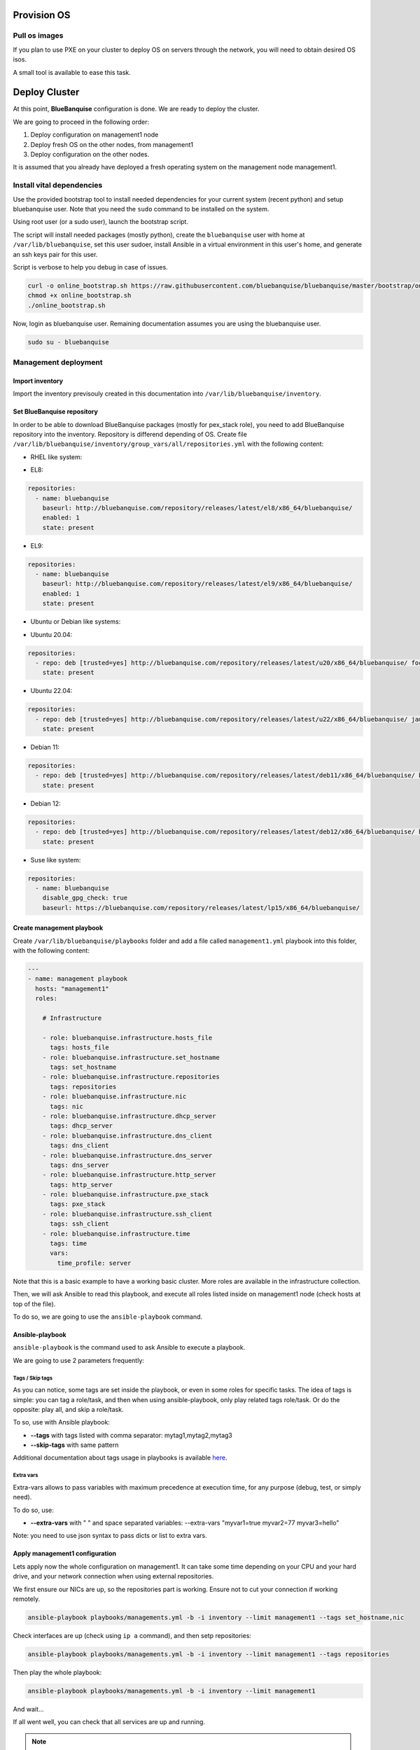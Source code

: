 ============
Provision OS
============



Pull os images
==============

If you plan to use PXE on your cluster to deploy OS on servers through the network, you will need to obtain desired OS isos.

A small tool is available to ease this task.



==============
Deploy Cluster
==============

At this point, **BlueBanquise** configuration is done. We are ready to deploy
the cluster.

We are going to proceed in the following order:

#. Deploy configuration on management1 node
#. Deploy fresh OS on the other nodes, from management1
#. Deploy configuration on the other nodes.

It is assumed that you already have deployed a fresh operating system on the management node management1.

Install vital dependencies
==========================

Use the provided bootstrap tool to install needed dependencies for your current system (recent python) and setup bluebanquise user.
Note that you need the ``sudo`` command to be installed on the system.

Using root user (or a sudo user), launch the bootstrap script.

The script will install needed packages (mostly python), create the ``bluebanquise`` user with home at ``/var/lib/bluebanquise``,
set this user sudoer, install Ansible in a virtual environment in this user's home, and generate an ssh keys pair for this user.

Script is verbose to help you debug in case of issues.

.. code-block:: bash

  curl -o online_bootstrap.sh https://raw.githubusercontent.com/bluebanquise/bluebanquise/master/bootstrap/online_bootstrap.sh
  chmod +x online_bootstrap.sh 
  ./online_bootstrap.sh

Now, login as bluebanquise user. Remaining documentation assumes you are using the bluebanquise user.

.. code-block:: bash

  sudo su - bluebanquise

Management deployment
=====================

Import inventory
----------------

Import the inventory previsouly created in this documentation into ``/var/lib/bluebanquise/inventory``.

Set BlueBanquise repository
---------------------------

In order to be able to download BlueBanquise packages (mostly for pex_stack role), you need to add BlueBanquise repository into the inventory.
Repository is differend depending of OS.
Create file ``/var/lib/bluebanquise/inventory/group_vars/all/repositories.yml`` with the following content:

* RHEL like system:

.. raw:: html

  <div style="padding: 6px;">
  <b>RHEL</b> <img src="_static/logo_rhel.png">, <b>CentOS</b> <img src="_static/logo_centos.png">, <b>RockyLinux</b> <img src="_static/logo_rocky.png">, <b>OracleLinux</b> <img src="_static/logo_oraclelinux.png"><br> <b>CloudLinux</b> <img src="_static/logo_cloudlinux.png">, <b>AlmaLinux</b> <img src="_static/logo_almalinux.png">
  </div><br><br>

* EL8:

.. code-block:: yaml

  repositories:
    - name: bluebanquise
      baseurl: http://bluebanquise.com/repository/releases/latest/el8/x86_64/bluebanquise/
      enabled: 1
      state: present

* EL9:

.. code-block:: yaml

  repositories:
    - name: bluebanquise
      baseurl: http://bluebanquise.com/repository/releases/latest/el9/x86_64/bluebanquise/
      enabled: 1
      state: present

* Ubuntu or Debian like systems:

.. raw:: html

  <div style="padding: 6px;">
  <b>Ubuntu</b> <img src="_static/logo_ubuntu.png">, <b>Debian</b> <img src="_static/logo_debian.png">
  </div><br><br>

* Ubuntu 20.04:

.. code-block:: yaml

  repositories:
    - repo: deb [trusted=yes] http://bluebanquise.com/repository/releases/latest/u20/x86_64/bluebanquise/ focal main
      state: present

* Ubuntu 22.04:

.. code-block:: yaml

  repositories:
    - repo: deb [trusted=yes] http://bluebanquise.com/repository/releases/latest/u22/x86_64/bluebanquise/ jammy main
      state: present

* Debian 11:

.. code-block:: yaml

  repositories:
    - repo: deb [trusted=yes] http://bluebanquise.com/repository/releases/latest/deb11/x86_64/bluebanquise/ bullseye main
      state: present

* Debian 12:

.. code-block:: yaml

  repositories:
    - repo: deb [trusted=yes] http://bluebanquise.com/repository/releases/latest/deb12/x86_64/bluebanquise/ bookworm main
      state: present

* Suse like system:

.. raw:: html

  <div style="padding: 6px;">
  <b>Suse</b> <img src="_static/logo_suse.png">
  </div><br><br>

.. code-block:: yaml

  repositories:
    - name: bluebanquise
      disable_gpg_check: true
      baseurl: https://bluebanquise.com/repository/releases/latest/lp15/x86_64/bluebanquise/

Create management playbook
--------------------------

Create ``/var/lib/bluebanquise/playbooks`` folder and add a file called ``management1.yml`` playbook into this folder,
with the following content:

.. code-block:: yaml

  ---
  - name: management playbook
    hosts: "management1"
    roles:

      # Infrastructure

      - role: bluebanquise.infrastructure.hosts_file
        tags: hosts_file
      - role: bluebanquise.infrastructure.set_hostname
        tags: set_hostname
      - role: bluebanquise.infrastructure.repositories
        tags: repositories
      - role: bluebanquise.infrastructure.nic
        tags: nic
      - role: bluebanquise.infrastructure.dhcp_server
        tags: dhcp_server
      - role: bluebanquise.infrastructure.dns_client
        tags: dns_client
      - role: bluebanquise.infrastructure.dns_server
        tags: dns_server
      - role: bluebanquise.infrastructure.http_server
        tags: http_server
      - role: bluebanquise.infrastructure.pxe_stack
        tags: pxe_stack
      - role: bluebanquise.infrastructure.ssh_client
        tags: ssh_client
      - role: bluebanquise.infrastructure.time
        tags: time
        vars:
          time_profile: server

Note that this is a basic example to have a working basic cluster. More roles are available in the infrastructure collection.

Then, we will ask Ansible to read this playbook, and execute all roles listed
inside on management1 node (check hosts at top of the file).

To do so, we are going to use the ``ansible-playbook`` command.

Ansible-playbook
----------------

``ansible-playbook`` is the command used to ask Ansible to execute a playbook.

We are going to use 2 parameters frequently:

Tags / Skip tags
^^^^^^^^^^^^^^^^

As you can notice, some tags are set inside the playbook, or even in some roles
for specific tasks. The idea of tags is simple: you can tag a role/task, and
then when using ansible-playbook, only play related tags role/task. Or do the
opposite: play all, and skip a role/task.

To so, use with Ansible playbook:

* **--tags** with tags listed with comma separator: mytag1,mytag2,mytag3
* **--skip-tags** with same pattern

Additional documentation about tags usage in playbooks is available
`here <https://docs.ansible.com/ansible/latest/user_guide/playbooks_tags.html>`_.

Extra vars
^^^^^^^^^^

Extra-vars allows to pass variables with maximum precedence at execution time,
for any purpose (debug, test, or simply need).

To do so, use:

* **--extra-vars** with " " and space separated variables: --extra-vars "myvar1=true myvar2=77 myvar3=hello"

Note: you need to use json syntax to pass dicts or list to extra vars.

Apply management1 configuration
-------------------------------

Lets apply now the whole configuration on management1. It can take some time
depending on your CPU and your hard drive, and your network connection when using external repositories.

We first ensure our NICs are up, so the repositories part is working.
Ensure not to cut your connection if working remotely.

.. code-block:: text

  ansible-playbook playbooks/managements.yml -b -i inventory --limit management1 --tags set_hostname,nic

Check interfaces are up (check using ``ip a`` command), and then setp repositories:

.. code-block:: text

  ansible-playbook playbooks/managements.yml -b -i inventory --limit management1 --tags repositories

Then play the whole playbook:

.. code-block:: text

  ansible-playbook playbooks/managements.yml -b -i inventory --limit management1

And wait...

If all went well, you can check that all services are up and running.

.. note::
  You can replay the same ansible-playbook command over and over, Ansible will
  just update/correct what is needed, and do nothing for all that is at an
  expected state.

Now that management1 is up and running, it is time to deploy the other nodes.

Deploy OS on other nodes: PXE
=============================

Next step is to deploy the other nodes using PXE process.

NOTE: it is assumed here you know how to have your other nodes / VM / servers /
workstation to boot on LAN.

If your device cannot boot on LAN, use iso or usb image provided on management1
in /var/www/html/pxe/bin/[x86_64|arm64]. These images
will start a LAN boot automatically, even if your computer is not PXE able
natively.

In **BlueBanquise**, PXE process has been made so that any kind of hardware able
to boot PXE, USB or CDrom can start deployment.

PXE process overview
--------------------

You can get more information and a detailed schema in the pxe_stack role section
of this documentation. Simply explained, the PXE chain is the following (files
are in /var/www/html/pxe):

.. code-block:: text

  DHCP request
    |
  IP obtained, next-server obtained
    |
  Download (tftp) and load bluebanquise iPXE ROM
    |
  DHCP request again with new ROM
    |
  iPXE chain to convergence.ipxe (using http)
    |
  iPXE chain to nodes/myhostname.ipxe (get dedicated values)
    |
  iPXE chain to equipment_profiles/my_equipment_profile.ipxe (get group dedicated values)
    |
  iPXE chain to menu.ipxe
    |
  iPXE chain to task specified in myhostname.ipxe (deploy os, boot on disk, etc)

Whatever the boot source, and whatever Legacy BIOS or UEFI, all converge to
``http://${next-server}/pxe/convergence.ipxe``. Then this
file chain to node specific file in nodes (this file is generated using *bluebanquise-bootset*
command). The node specific file contains the default entry for the iPXE menu,
then node chain to its equipment_profile file, to gather group values, and chain
again to menu file. The menu file display a simple menu, and wait 10s for user
before starting the default entry (which can be os deployment, or boot to disk,
or boot diskless).

The following slides explain the whole PXE process of the BlueBanquise stack:

.. raw:: html

  <!-- from https://www.w3schools.com/howto/howto_js_slideshow.asp -->
  <script>
  var slideIndex = 1;
  showSlides(slideIndex);
  // Next/previous controls
  function plusSlides(n) {
    showSlides(slideIndex += n);
  }
  // Thumbnail image controls
  function currentSlide(n) {
    showSlides(slideIndex = n);
  }
  function showSlides(n) {
    var i;
    var slides = document.getElementsByClassName("mySlides");
    var dots = document.getElementsByClassName("dot");
    if (n > slides.length) {slideIndex = 1}
    if (n < 1) {slideIndex = slides.length}
    for (i = 0; i < slides.length; i++) {
        slides[i].style.display = "none";
    }
    for (i = 0; i < dots.length; i++) {
        dots[i].className = dots[i].className.replace(" active", "");
    }
    slides[slideIndex-1].style.display = "block";
    dots[slideIndex-1].className += " active";
  }
  </script>
  <!-- Slideshow container -->
  <div class="slideshow-container">
     <!-- Full-width images with number and caption text -->
     <div class="mySlides">
       <div class="numbertext">1 / 18</div>
       <img src="_static/deploy_bluebanquise_pxe_slides/Slide1.PNG" style="width:100%">
     </div>
     <div class="mySlides">
       <div class="numbertext">2 / 18</div>
       <img src="_static/deploy_bluebanquise_pxe_slides/Slide2.PNG" style="width:100%">
     </div>
     <div class="mySlides">
       <div class="numbertext">3 / 18</div>
       <img src="_static/deploy_bluebanquise_pxe_slides/Slide3.PNG" style="width:100%">
     </div>
     <div class="mySlides">
       <div class="numbertext">4 / 18</div>
       <img src="_static/deploy_bluebanquise_pxe_slides/Slide4.PNG" style="width:100%">
     </div>
     <div class="mySlides">
       <div class="numbertext">5 / 18</div>
       <img src="_static/deploy_bluebanquise_pxe_slides/Slide5.PNG" style="width:100%">
     </div>
     <div class="mySlides">
       <div class="numbertext">6 / 18</div>
       <img src="_static/deploy_bluebanquise_pxe_slides/Slide6.PNG" style="width:100%">
     </div>
     <div class="mySlides">
       <div class="numbertext">7 / 18</div>
       <img src="_static/deploy_bluebanquise_pxe_slides/Slide7.PNG" style="width:100%">
     </div>
     <div class="mySlides">
       <div class="numbertext">8 / 18</div>
       <img src="_static/deploy_bluebanquise_pxe_slides/Slide8.PNG" style="width:100%">
     </div>
     <div class="mySlides">
       <div class="numbertext">9 / 18</div>
       <img src="_static/deploy_bluebanquise_pxe_slides/Slide9.PNG" style="width:100%">
     </div>
     <div class="mySlides">
       <div class="numbertext">10 / 18</div>
       <img src="_static/deploy_bluebanquise_pxe_slides/Slide10.PNG" style="width:100%">
     </div>
     <div class="mySlides">
       <div class="numbertext">11 / 18</div>
       <img src="_static/deploy_bluebanquise_pxe_slides/Slide11.PNG" style="width:100%">
     </div>
     <div class="mySlides">
       <div class="numbertext">12 / 18</div>
       <img src="_static/deploy_bluebanquise_pxe_slides/Slide12.PNG" style="width:100%">
     </div>
     <div class="mySlides">
       <div class="numbertext">13 / 18</div>
       <img src="_static/deploy_bluebanquise_pxe_slides/Slide13.PNG" style="width:100%">
     </div>
     <div class="mySlides">
       <div class="numbertext">14 / 18</div>
       <img src="_static/deploy_bluebanquise_pxe_slides/Slide14.PNG" style="width:100%">
     </div>
     <div class="mySlides">
       <div class="numbertext">15 / 18</div>
       <img src="_static/deploy_bluebanquise_pxe_slides/Slide15.PNG" style="width:100%">
     </div>
     <div class="mySlides">
       <div class="numbertext">16 / 18</div>
       <img src="_static/deploy_bluebanquise_pxe_slides/Slide16.PNG" style="width:100%">
     </div>
     <div class="mySlides">
       <div class="numbertext">17 / 18</div>
       <img src="_static/deploy_bluebanquise_pxe_slides/Slide17.PNG" style="width:100%">
     </div>
     <div class="mySlides">
       <div class="numbertext">18 / 18</div>
       <img src="_static/deploy_bluebanquise_pxe_slides/Slide18.PNG" style="width:100%">
     </div>
     <!-- Next and previous buttons -->
     <a class="prev" onclick="plusSlides(-1)">&#10094;</a>
     <a class="next" onclick="plusSlides(1)">&#10095;</a>
  </div>
  <br>
  <!-- The dots/circles -->
  <div style="text-align:center">
    <span class="dot" onclick="currentSlide(1)"></span>
    <span class="dot" onclick="currentSlide(2)"></span>
    <span class="dot" onclick="currentSlide(3)"></span>
    <span class="dot" onclick="currentSlide(4)"></span>
    <span class="dot" onclick="currentSlide(5)"></span>
    <span class="dot" onclick="currentSlide(6)"></span>
    <span class="dot" onclick="currentSlide(7)"></span>
    <span class="dot" onclick="currentSlide(8)"></span>
    <span class="dot" onclick="currentSlide(9)"></span>
    <span class="dot" onclick="currentSlide(10)"></span>
    <span class="dot" onclick="currentSlide(11)"></span>
    <span class="dot" onclick="currentSlide(12)"></span>
    <span class="dot" onclick="currentSlide(13)"></span>
    <span class="dot" onclick="currentSlide(14)"></span>
    <span class="dot" onclick="currentSlide(15)"></span>
    <span class="dot" onclick="currentSlide(16)"></span>
    <span class="dot" onclick="currentSlide(17)"></span>
    <span class="dot" onclick="currentSlide(18)"></span>
  </div>
  <!-- Addon from Benoit Leveugle: force slide1 after page load -->
  <script type="module">
    currentSlide(1)
  </script>

bluebanquise-bootset
--------------------

Before booting remote nodes in PXE, we need to ask management1 to activate
remote nodes deployment. If not, remote nodes will not be able to grab their
dedicated configuration from management node at boot.

To manipulate nodes PXE boot on management1 (aka set PXE chain configuration), a command, ``bluebanquise-bootset``, is available.

We are going to deploy login1, storage1 and compute1, compute2, compute3 and compute4.

Let's use bluebanquise-bootset to set them to deploy OS at next PXE boot (bluebanquise-bootset must be launched using sudo if not root):

.. code-block:: bash

  sudo bluebanquise-bootset -n login1,storage1,c[001-004] -b osdeploy

You can check the result using:

.. code-block:: bash

  sudo bluebanquise-bootset -n login1,storage1,c[001-004] -s

Which should return:

.. code-block:: text

  [INFO] Loading /etc/bluebanquise-bootset/nodes_parameters.yml
  [INFO] Loading /etc/bluebanquise-bootset/pxe_parameters.yml
  Next boot deployment: c[001-004],login1,storage1

Note that this osdeploy state will be automatically updated once OS is deployed
on remote nodes, and set to disk.

You can also force nodes that boot on PXE to boot on disk using ``-b disk``
instead of ``-b osdeploy``.

Please refer to the pxe_stack role dedicated section in this documentation for
more information on the bluebanquise-bootset usage.

SSH public key
--------------

In order to log into the remote nodes without giving the password, check that
the ssh public key defined in your os groups inventory (``os_admin_ssh_keys key``) matches your
management1 public key (the one generated in /var/lib/bluebanquise/.ssh/). If not, update the
inventory and remember to re-run the pxe_stack role (to update
PXE related files that contains the ssh public key of the management node to be
set on nodes during deployment).

.. code-block:: bash

  ansible-playbook playbooks/managements.yml -b -i inventory --limit management1 --tags pxe_stack

OS deployment
-------------

Power on now the remote nodes, have them boot over LAN, and watch the automatic
installation procedure. It should take around 5-20 minutes depending on your
hardware.

Once done, proceed to next part.

Apply other nodes configuration
===============================

Now that all the nodes have an operating system installed and running, applying
configuration on these nodes is simple.

Ensure first you can ssh passwordless on each of the freshly deployed nodes.

.. note::
  On some Linux distributions, if DHCP leases are short, you may loose
  ip shortly after system is booted. If that happen, reboot system to get an ip
  again. This issue is solved once the nic role has been applied on hosts,
  as it sets ip statically.

We will deploy configuration on compute1 node as an example.

Create file ``playbooks/computes.yml`` with the following content:

.. code-block:: yaml

  ---
  - name: computes playbook
    hosts: "fn_compute" # This is a group
    roles:

      # Infrastructure

      - role: bluebanquise.infrastructure.hosts_file
        tags: hosts_file
      - role: bluebanquise.infrastructure.set_hostname
        tags: set_hostname
      - role: bluebanquise.infrastructure.repositories
        tags: repositories
      - role: bluebanquise.infrastructure.nic
        tags: nic
      - role: bluebanquise.infrastructure.ssh_remote_keys
        tags: ssh_remote_keys
      - role: bluebanquise.infrastructure.time
        tags: time
        vars:
          time_profile: client

And execute it while targeting compute1 (if you do not limit it, it will deploy configuration in parallel on all the members of the fn_compute group):

.. code-block:: bash

  ansible-playbook playbooks/computes.yml -b -i inventory --limit compute1

If you do not set the limite, and have multiple compute nodes up and running,
you will see that Ansible will work on computes nodes in parallel, using more CPU
on the management1 node (by spawning multiple forks).

-------------

Your cluster should now be fully deployed the generic way: operating systems are
deployed on each hosts, and basic services (DNS, repositories, time
synchronization, etc.) are up and running.

You can now use the other sections to go futher and specialize your cluster.

Thank your for following this training. I really hope you will enjoy the stack.
Please report me any bad or good feedback.
